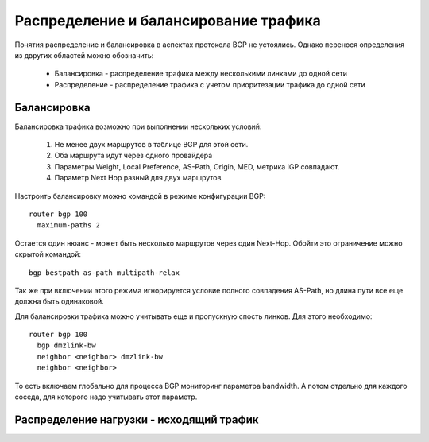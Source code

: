Распределение и балансирование трафика
--------------------------------------
Понятия распределение и балансировка в аспектах протокола BGP не устоялись. Однако перенося определения из двругих областей можно обозначить:

  * Балансировка - распределение трафика между несколькими линками до одной сети
  * Распределение - распределение трафика с учетом приоритезации трафика до одной сети

Балансировка
~~~~~~~~~~~~

.. image:: ../img/bgp/ls.png
       :width: 50 %
       :align: center

Балансировка трафика возможно при выполнении нескольких условий:

  1. Не менее двух маршрутов в таблице BGP для этой сети.
  2. Оба маршрута идут через одного провайдера
  #. Параметры Weight, Local Preference, AS-Path, Origin, MED, метрика IGP совпадают.
  #. Параметр Next Hop разный для двух маршрутов

Настроить балансировку можно командой в режиме конфигурации BGP:

::

  router bgp 100
    maximum-paths 2

Остается один нюанс - может быть несколько маршрутов через один Next-Hop. Обойти это ограничение можно скрытой командой:

::

  bgp bestpath as-path multipath-relax

Так же при включении этого режима игнорируется условие полного совпадения AS-Path, но длина пути все еще должна быть одинаковой.

Для балансировки трафика можно учитывать еще и пропускную спость линков. Для этого необходимо:

::

  router bgp 100
    bgp dmzlink-bw
    neighbor <neighbor> dmzlink-bw
    neighbor <neighbor>

То есть включаем глобально для процесса BGP мониторинг параметра bandwidth. А потом отдельно для каждого соседа, для которого надо учитывать этот параметр.

Распределение нагрузки - исходящий трафик
~~~~~~~~~~~~~~~~~~~~~~~~~~~~~~~~~~~~~~~~~

